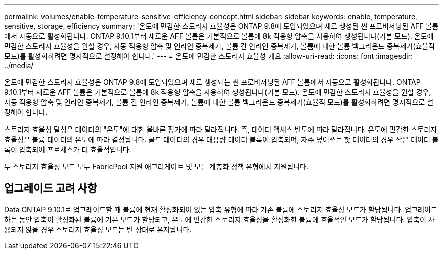 ---
permalink: volumes/enable-temperature-sensitive-efficiency-concept.html 
sidebar: sidebar 
keywords: enable, temperature, sensitive, storage, efficiency 
summary: '온도에 민감한 스토리지 효율성은 ONTAP 9.8에 도입되었으며 새로 생성된 씬 프로비저닝된 AFF 볼륨에서 자동으로 활성화됩니다. ONTAP 9.10.1부터 새로운 AFF 볼륨은 기본적으로 볼륨에 8k 적응형 압축을 사용하여 생성됩니다(기본 모드). 온도에 민감한 스토리지 효율성을 원할 경우, 자동 적응형 압축 및 인라인 중복제거, 볼륨 간 인라인 중복제거, 볼륨에 대한 볼륨 백그라운드 중복제거(효율적 모드)를 활성화하려면 명시적으로 설정해야 합니다.' 
---
= 온도에 민감한 스토리지 효율성 개요
:allow-uri-read: 
:icons: font
:imagesdir: ../media/


[role="lead"]
온도에 민감한 스토리지 효율성은 ONTAP 9.8에 도입되었으며 새로 생성되는 씬 프로비저닝된 AFF 볼륨에서 자동으로 활성화됩니다. ONTAP 9.10.1부터 새로운 AFF 볼륨은 기본적으로 볼륨에 8k 적응형 압축을 사용하여 생성됩니다(기본 모드). 온도에 민감한 스토리지 효율성을 원할 경우, 자동 적응형 압축 및 인라인 중복제거, 볼륨 간 인라인 중복제거, 볼륨에 대한 볼륨 백그라운드 중복제거(효율적 모드)를 활성화하려면 명시적으로 설정해야 합니다.

스토리지 효율성 달성은 데이터의 "온도"에 대한 올바른 평가에 따라 달라집니다. 즉, 데이터 액세스 빈도에 따라 달라집니다. 온도에 민감한 스토리지 효율성은 볼륨 데이터의 온도에 따라 결정됩니다. 콜드 데이터의 경우 대용량 데이터 블록이 압축되며, 자주 덮어쓰는 핫 데이터의 경우 작은 데이터 블록이 압축되어 프로세스가 더 효율적입니다.

두 스토리지 효율성 모드 모두 FabricPool 지원 애그리게이트 및 모든 계층화 정책 유형에서 지원됩니다.



== 업그레이드 고려 사항

Data ONTAP 9.10.1로 업그레이드할 때 볼륨에 현재 활성화되어 있는 압축 유형에 따라 기존 볼륨에 스토리지 효율성 모드가 할당됩니다. 업그레이드하는 동안 압축이 활성화된 볼륨에 기본 모드가 할당되고, 온도에 민감한 스토리지 효율성을 활성화한 볼륨에 효율적인 모드가 할당됩니다. 압축이 사용되지 않을 경우 스토리지 효율성 모드는 빈 상태로 유지됩니다.
